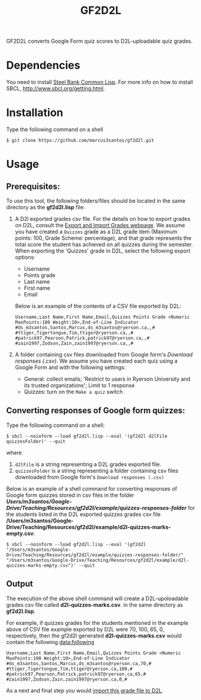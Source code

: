#+title: GF2D2L

GF2D2L converts Google Form quiz scores to D2L-uploadable quiz grades.

* Dependencies


You need to install [[http://www.sbcl.org/][Steel Bank Common Lisp]]. For more info on how to install SBCL, [[http://www.sbcl.org/getting.html][http://www.sbcl.org/getting.html]].

* Installation
Type the following command on a shell
#+begin_src shell
$ git clone https://github.com/marcus3santos/gf2d2l.git
#+end_src
  
* Usage
** Prerequisites:
To use this tool, the following folders/files should be located in the same directory as the *gf2d2l.lisp* file:
1. A D2l exported grades csv file. For the details on how to export grades on D2L, consult the [[https://www.ryerson.ca/courses/instructors/tutorials/grades/grades-export-import/#:~:text=Export%20grade%20items%20from%20Brightspace%20(backup),export%20grades%20for%20select%20students][Export and Import Grades webpage]]. We assume you have created a ~Quizzes~ grade as a D2L grade item (Maximum points: 100, Grade Scheme: percentage), and that grade represents the total score the student has achieved on all quizzes during the semester. When exporting the 'Quizzes' grade in D2L, select the following export options:
  - Username
  - Points grade
  - Last name
  - First name
  - Email

  Below is an example of the contents of a CSV file exported by D2L:
  #+begin_example 
  Username,Last Name,First Name,Email,Quizzes Points Grade <Numeric MaxPoints:100 Weight:10>,End-of-Line Indicator
  #ds_m3santos,Santos,Marcus,ds_m3santos@ryerson.ca,,#
  #ttiger,Tigertongue,Tim,ttiger@ryerson.ca,,#
  #patrick97,Pearson,Patrick,patrick97@ryerson.ca,,#
  #zain1997,Zodson,Zain,zain1997@ryerson.ca,,#
  #+end_example
       
2. A folder containing csv files downloaded from Google form's /Download responses (.csv)/. We assume you have created each quiz using a Google Form and with the following settings:
  - General: collect emails; 'Restrict to users in Ryerson University and its trusted organizations'; Limit to 1 response
  - Quizzes: turn on the ~Make a quiz~ switch

** Converting responses of Google form quizzes:

Type the following command on a shell:
#+begin_src shell
$ sbcl --noinform --load gf2d2l.lisp --eval '(gf2d2l d2lFile quizzesFolder)' --quit
#+end_src
where 
1. ~d2lFile~ is a string representing a D2L grades exported file.
2. ~quizzesFolder~ is a string representing a folder containing csv files downloaded from Google form's ~Download responses (.csv)~

Below is an example of a shell command for converting responses of Google form quizzes stored in csv files in the folder */Users/m3santos/Google-Drive/Teaching/Resources/gf2d2l/example/quizzes-responses-folder/* for the students listed in the D2L exported quizzes grades csv file */Users/m3santos/Google-Drive/Teaching/Resources/gf2d2l/example/d2l-quizzes-marks-empty.csv*:
#+begin_src shell
$ sbcl --noinform --load gf2d2l.lisp --eval '(gf2d2l "/Users/m3santos/Google-Drive/Teaching/Resources/gf2d2l/example/quizzes-responses-folder/" "/Users/m3santos/Google-Drive/Teaching/Resources/gf2d2l/example/d2l-quizzes-marks-empty.csv")' --quit
#+end_src

** Output
The execution of the above shell command will create a D2L-upoloadable grades csv file called *d2l-quizzes-marks.csv*. in the same directory as *gf2d2l.lisp*.

For example, if quizzes grades for the students mentioned in the example above of CSV file example exported by D2L were 70, 100, 65, 0, respectively, then the gf2d2l generated *d2l-quizzes-marks.csv* would contain the following data:following

  #+begin_example 
  Username,Last Name,First Name,Email,Quizzes Points Grade <Numeric MaxPoints:100 Weight:10>,End-of-Line Indicator
  #ds_m3santos,Santos,Marcus,ds_m3santos@ryerson.ca,70,#
  #ttiger,Tigertongue,Tim,ttiger@ryerson.ca,100,#
  #patrick97,Pearson,Patrick,patrick97@ryerson.ca,65,#
  #zain1997,Zodson,Zain,zain1997@ryerson.ca,0,#
  #+end_example

As a next and final step you would [[https://www.ryerson.ca/courses/instructors/tutorials/grades/grades-export-import/#:~:text=Export%20grade%20items%20from%20Brightspace%20(backup),export%20grades%20for%20select%20students][import this grade file to D2L]].

